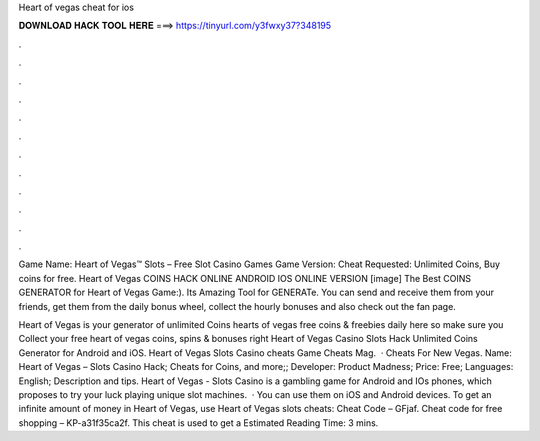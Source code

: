Heart of vegas cheat for ios



𝐃𝐎𝐖𝐍𝐋𝐎𝐀𝐃 𝐇𝐀𝐂𝐊 𝐓𝐎𝐎𝐋 𝐇𝐄𝐑𝐄 ===> https://tinyurl.com/y3fwxy37?348195



.



.



.



.



.



.



.



.



.



.



.



.

Game Name: Heart of Vegas™ Slots – Free Slot Casino Games Game Version: Cheat Requested: Unlimited Coins, Buy coins for free. Heart of Vegas COINS HACK ONLINE ANDROID IOS ONLINE VERSION [image] The Best COINS GENERATOR for Heart of Vegas Game:). Its Amazing Tool for GENERATe. You can send and receive them from your friends, get them from the daily bonus wheel, collect the hourly bonuses and also check out the fan page.

Heart of Vegas is your generator of unlimited Coins  hearts of vegas free coins & freebies daily here so make sure you Collect your free heart of vegas coins, spins & bonuses right  Heart of Vegas Casino Slots Hack Unlimited Coins Generator for Android and iOS. Heart of Vegas Slots Casino cheats Game Cheats Mag.  · Cheats For New Vegas. Name: Heart of Vegas – Slots Casino Hack; Cheats for Coins, and more;; Developer: Product Madness; Price: Free; Languages: English; Description and tips. Heart of Vegas - Slots Casino is a gambling game for Android and IOs phones, which proposes to try your luck playing unique slot machines.  · You can use them on iOS and Android devices. To get an infinite amount of money in Heart of Vegas, use Heart of Vegas slots cheats: Cheat Code – GFjaf. Cheat code for free shopping – KP-a31f35ca2f. This cheat is used to get a Estimated Reading Time: 3 mins.
